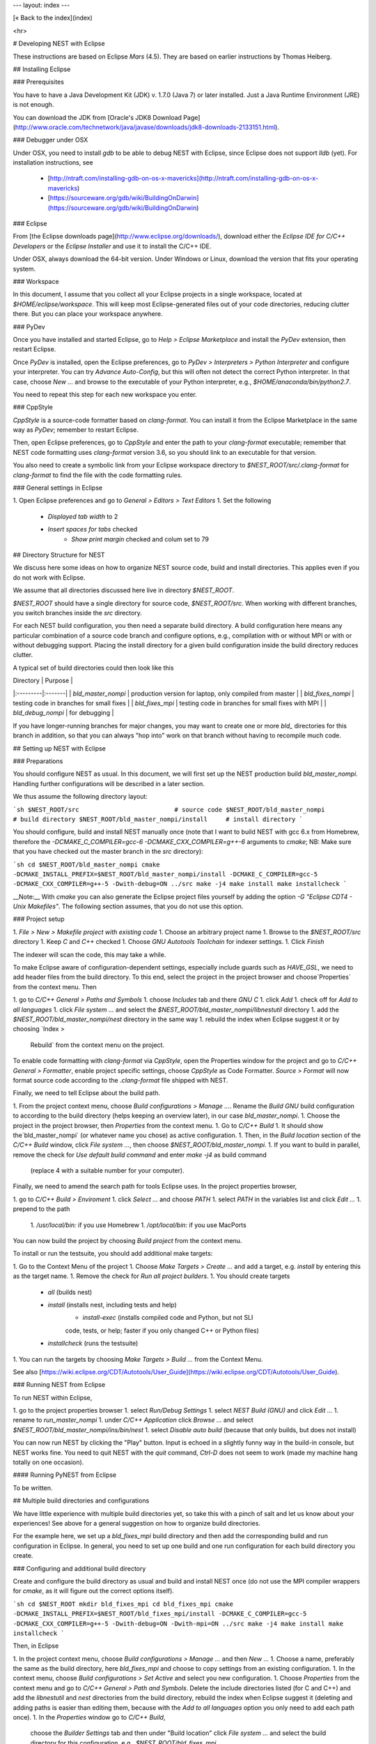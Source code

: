 ---
layout: index
---

[« Back to the index](index)

<hr>

# Developing NEST with Eclipse

These instructions are based on Eclipse *Mars* (4.5). They are based
on earlier instructions by Thomas Heiberg.

## Installing Eclipse

### Prerequisites

You have to have a Java Development Kit (JDK) v. 1.7.0 (Java 7) or later
installed. Just a Java Runtime Environment (JRE) is not enough.

You can download the JDK from
[Oracle's JDK8 Download Page](http://www.oracle.com/technetwork/java/javase/downloads/jdk8-downloads-2133151.html).

### Debugger under OSX

Under OSX, you need to install `gdb` to be able to debug NEST with
Eclipse, since Eclipse does not support `lldb` (yet). For installation
instructions, see

 - [http://ntraft.com/installing-gdb-on-os-x-mavericks](http://ntraft.com/installing-gdb-on-os-x-mavericks)
 - [https://sourceware.org/gdb/wiki/BuildingOnDarwin](https://sourceware.org/gdb/wiki/BuildingOnDarwin)

### Eclipse

From [the Eclipse downloads page](http://www.eclipse.org/downloads/),
download either the *Eclipse IDE for C/C++ Developers* or the *Eclipse
Installer* and use it to install the C/C++ IDE.

Under OSX, always download the 64-bit version. Under Windows or Linux,
download the version that fits your operating system.

### Workspace

In this document, I assume that you collect all your Eclipse projects
in a single workspace, located at `$HOME/eclipse/workspace`. This will
keep most Eclipse-generated files out of your code directories,
reducing clutter there. But you can place your workspace
anywhere.

### PyDev

Once you have installed and started Eclipse, go to `Help > Eclipse
Marketplace` and install the *PyDev* extension, then restart Eclipse.

Once *PyDev* is installed, open the Eclipse preferences, go to
`PyDev > Interpreters > Python Interpreter` and configure your
interpreter. You can try `Advance Auto-Config`, but this will often
not detect the correct Python interpreter. In that case,
choose `New ...` and browse to the executable of your Python interpreter, e.g.,
`$HOME/anaconda/bin/python2.7`.

You need to repeat this step for each new workspace you enter.

### CppStyle

*CppStyle* is a source-code formatter based on `clang-format`. You can install it from the
Eclipse Marketplace in the same way as *PyDev*; remember to restart Eclipse.

Then, open Eclipse preferences, go to `CppStyle` and enter the path to
your `clang-format` executable; remember that NEST code formatting
uses `clang-format` version 3.6, so you should link to an executable
for that version.

You also need to create a symbolic link from your Eclipse workspace
directory to `$NEST_ROOT/src/.clang-format` for `clang-format` to find
the file with the code formatting rules.


### General settings in Eclipse

1. Open Eclipse preferences and go to `General > Editors > Text Editors`
1. Set the following
    - `Displayed tab width` to 2
    - `Insert spaces for tabs` checked
	- `Show print margin` checked and colum set to 79

## Directory Structure for NEST

We discuss here some ideas on how to organize NEST source code, build
and install directories. This applies even if you do not work with
Eclipse.

We assume that all directories discussed here live in directory `$NEST_ROOT`.

`$NEST_ROOT` should have a single directory for source code,
`$NEST_ROOT/src`.  When working with different branches, you switch
branches inside the `src` directory.

For each NEST build configuration, you then need a separate build
directory. A build configuration here means any particular combination
of a source code branch and configure options, e.g., compilation with
or without MPI or with or without debugging support. Placing the
install directory for a given build configuration inside the build
directory reduces clutter.

A typical set of build directories could then look like this

| Directory |  Purpose |
|:---------|:-------|
| `bld_master_nompi` | production version for laptop, only compiled from master |
| `bld_fixes_nompi`  | testing code in branches for small fixes |
| `bld_fixes_mpi`  | testing code in branches for small fixes with MPI  |
| `bld_debug_nompi`  | for debugging  |

If you have longer-running branches for major changes, you may want to create one or more `bld_` directories for this branch in addition, so that you can always "hop into" work on that branch without having to recompile much code.


## Setting up NEST with Eclipse

### Preparations

You should configure NEST as usual. In this document,
we will first set up the NEST production build
`bld_master_nompi`. Handling further configurations will be described
in a later section.

We thus assume the following directory layout:

```sh
$NEST_ROOT/src                          # source code
$NEST_ROOT/bld_master_nompi             # build directory
$NEST_ROOT/bld_master_nompi/install     # install directory
```

You should configure, build and install NEST manually once (note that
I want to build NEST with gcc 6.x from Homebrew, therefore the
`-DCMAKE_C_COMPILER=gcc-6 -DCMAKE_CXX_COMPILER=g++-6` arguments to `cmake`;
NB: Make sure that you have checked out the master branch in the `src` directory):

```sh
cd $NEST_ROOT/bld_master_nompi
cmake -DCMAKE_INSTALL_PREFIX=$NEST_ROOT/bld_master_nompi/install -DCMAKE_C_COMPILER=gcc-5 -DCMAKE_CXX_COMPILER=g++-5 -Dwith-debug=ON ../src
make -j4
make install
make installcheck
```

__Note:__ With `cmake` you can also generate the Eclipse project files yourself by adding the option `-G "Eclipse CDT4 - Unix Makefiles"`. The following section assumes, that you do not use this option.

### Project setup

1. `File > New > Makefile project with existing code`
1. Choose an arbitrary project name
1. Browse to the `$NEST_ROOT/src` directory
1. Keep `C` and `C++` checked
1. Choose `GNU Autotools Toolchain` for indexer settings.
1. Click `Finish`

The indexer will scan the code, this may take a while.

To make Eclipse aware of configuration-dependent settings, especially
include guards such as `HAVE_GSL`, we need to add header files from
the build directory. To this end, select the project in the project
browser and choose`Properties` from the context menu. Then

1. go to `C/C++ General > Paths and Symbols`
1. choose `Includes` tab and there `GNU C`
1. click `Add`
1. check off for `Add to all languages`
1. click `File system ...` and select the
`$NEST_ROOT/bld_master_nompi/libnestutil` directory
1. add the `$NEST_ROOT/bld_master_nompi/nest` directory in the same way
1. rebuild the index when Eclipse suggest it or by choosing `Index >
   Rebuild` from the context menu on the project.

To enable code formatting with `clang-format` via `CppStyle`, open the Properties window
for the project and go to `C/C++ General > Formatter`, enable project specific settings, choose `CppStyle` as Code Formatter. `Source > Format` will now format source code according to the `.clang-format` file shipped with NEST.



Finally, we need to tell Eclipse about the build path.

1. From the project context menu, choose `Build configurations > Manage ...`.
Rename the `Build GNU` build configuration to according to the build directory (helps
keeping an overview later), in our case `bld_master_nompi`.
1. Choose the project in the project browser, then `Properties` from the context
menu.
1. Go to `C/C++ Build`
1. It should show the`bld_master_nompi` (or whatever name you chose)  as active
configuration.
1. Then, in the `Build location` section of the `C/C++ Build` window, click
`File system ...`, then choose `$NEST_ROOT/bld_master_nompi`.
1. If you want to build in parallel, remove the check for
`Use default build command` and enter `make -j4` as build command
  (replace 4 with a suitable number for your computer).

Finally, we need to amend the search path for tools Eclipse uses. In the
project properties browser,

1. go to `C/C++ Build > Enviroment`
1. click `Select ...` and choose `PATH`
1. select `PATH` in the variables list and click `Edit ...`
1. prepend to the path
    1. `/usr/local/bin:` if you use Homebrew
    1. `/opt/local/bin:` if you use MacPorts

You can now build the project by choosing `Build project` from the
context menu.

To install or run the testsuite, you should add additional make
targets:

1. Go to the Context Menu of the project
1. Choose `Make Targets > Create ...` and add a target,
e.g. `install` by entering this as the target name.
1. Remove the check for `Run all project builders`.
1. You should create targets
    - `all` (builds nest)
    - `install` (installs nest, including tests and help)
	- `install-exec` (installs compiled code and Python, but not SLI
	code, tests, or help; faster if you only changed C++ or Python files)
    - `installcheck` (runs the testsuite)
1. You can run the targets by choosing `Make Targets > Build ...` from
the Context Menu.

See also [https://wiki.eclipse.org/CDT/Autotools/User_Guide](https://wiki.eclipse.org/CDT/Autotools/User_Guide).

### Running NEST from Eclipse

To run NEST within Eclipse,

1. go to the project properties browser
1. select `Run/Debug Settings`
1. select `NEST Build (GNU)` and click `Edit ...`
1. rename to `run_master_nompi`
1. under `C/C++ Application` click `Browse ...` and select
`$NEST_ROOT/bld_master_nompi/ins/bin/nest`
1. select `Disable auto build` (because that only builds, but does not install)

You can now run NEST by clicking the "Play" button. Input is echoed in
a slightly funny way in the build-in console, but NEST works fine. You
need to quit NEST with the `quit` command, `Ctrl-D` does not seem to
work (made my machine hang totally on one occasion).

#### Running PyNEST from Eclipse

To be written.


## Multiple build directories and configurations

We have little experience with multiple build directories yet, so take
this with a pinch of salt and let us know about your experiences! See
above for a general suggestion on how to organize build directories.

For the example here, we set up a `bld_fixes_mpi` build directory and
then add the corresponding build and run configuration in Eclipse. In
general, you need to set up one build and one run configuration for
each build directory you create.

### Configuring and additional build directory

Create and configure the build directory as usual and build and
install NEST once (do not use the MPI compiler wrappers for `cmake`, as
it will figure out the correct options itself).

```sh
cd $NEST_ROOT
mkdir bld_fixes_mpi
cd bld_fixes_mpi
cmake -DCMAKE_INSTALL_PREFIX=$NEST_ROOT/bld_fixes_mpi/install -DCMAKE_C_COMPILER=gcc-5 -DCMAKE_CXX_COMPILER=g++-5 -Dwith-debug=ON -Dwith-mpi=ON ../src
make -j4
make install
make installcheck
```

Then, in Eclipse

1. In the project context menu, choose
`Build configurations > Manage ...` and then `New ...`
1. Choose a name, preferably the same as the build directory, here `bld_fixes_mpi` and choose to copy
settings from an existing configuration.
1. In the context menu, choose `Build configurations > Set Active` and
select you new configuration.
1. Choose `Properties` from the context menu and go to `C/C++ General > Path and Symbols`. Delete the include directories listed (for C and C++) and add the `libnestutil` and `nest` directories from the build directory, rebuild the index when Eclipse suggest it (deleting and adding paths is easier than editing them, because with the `Add to all languages` option you only need to add each path once).
1. In the `Properties` window go to `C/C++ Build`,
   choose the `Builder Settings` tab and then under "Build location"
   click `File system ...` and select the build directory for this
   configuration, e.g., `$NEST_ROOT/bld_fixes_mpi`.
1. In the `Properties` window, go to `Run/Debug Settings`, select an
existing configuraton and click `Duplicate`, then select the new
configuration and choose `Edit`.
1. Edit the name of the configuration, e.g. to `run_fixes_mpi` and the  path to the C/C++
   Application. If you have not built this configuration yet, you will get a warning; ignore it.

### Building and running with multiple configurations

- You select the active configuration from the project context menu via `Build Configurations > Set Active` .
- To build a different configuration directly, you can also click on the little triangle next to the hammer icon and select the configuration you want to build.

A build just runs make. If you want to do more (install, run the tests), you need to select one of the make targets from the context menu via `Make Targets > Build ...`; in this case, you will always run the active build configuration.

When running a new configuration for the first time,

- either click on the triangle next to the "play" button, choose `Run configurations ...`, select the configuration you want to run and click `Run`
- or go to the same menu via the context menu `Run as ... > Run configurations ...`.

Afterwards, you can select the run configuration by clicking on the little triangle next to the play button.

## Debugging in Eclipse

This section is very preliminary.

1. Create a build directory and configure NEST with the `--with-debug` switch, then add a corresponding configuration in Eclipse as described above.
1. Remember to also create a run configuration. Then, click the triangle next to the Bug to start debugging, choosing your debug run configuration.
1. Eclipse stops the debugger on entry to main, you probably want to click Resume here.

NB: At present, I am not able to get any variable values out in gdb. This seems to be a gdb problem, I also have this problem with gdb on the command line. So on the Mac we may have to wait until Eclipse support lldb.
